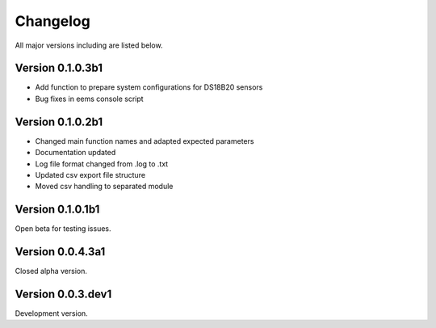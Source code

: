 =========
Changelog
=========

All major versions including are listed below.

Version 0.1.0.3b1
~~~~~~~~~~~~~~~~~

- Add function to prepare system configurations for DS18B20 sensors
- Bug fixes in eems console script

Version 0.1.0.2b1
~~~~~~~~~~~~~~~~~

- Changed main function names and adapted expected parameters
- Documentation updated
- Log file format changed from .log to .txt
- Updated csv export file structure
- Moved csv handling to separated module

Version 0.1.0.1b1
~~~~~~~~~~~~~~~~~

Open beta for testing issues.

Version 0.0.4.3a1
~~~~~~~~~~~~~~~~~

Closed alpha version.

Version 0.0.3.dev1
~~~~~~~~~~~~~~~~~~

Development version.